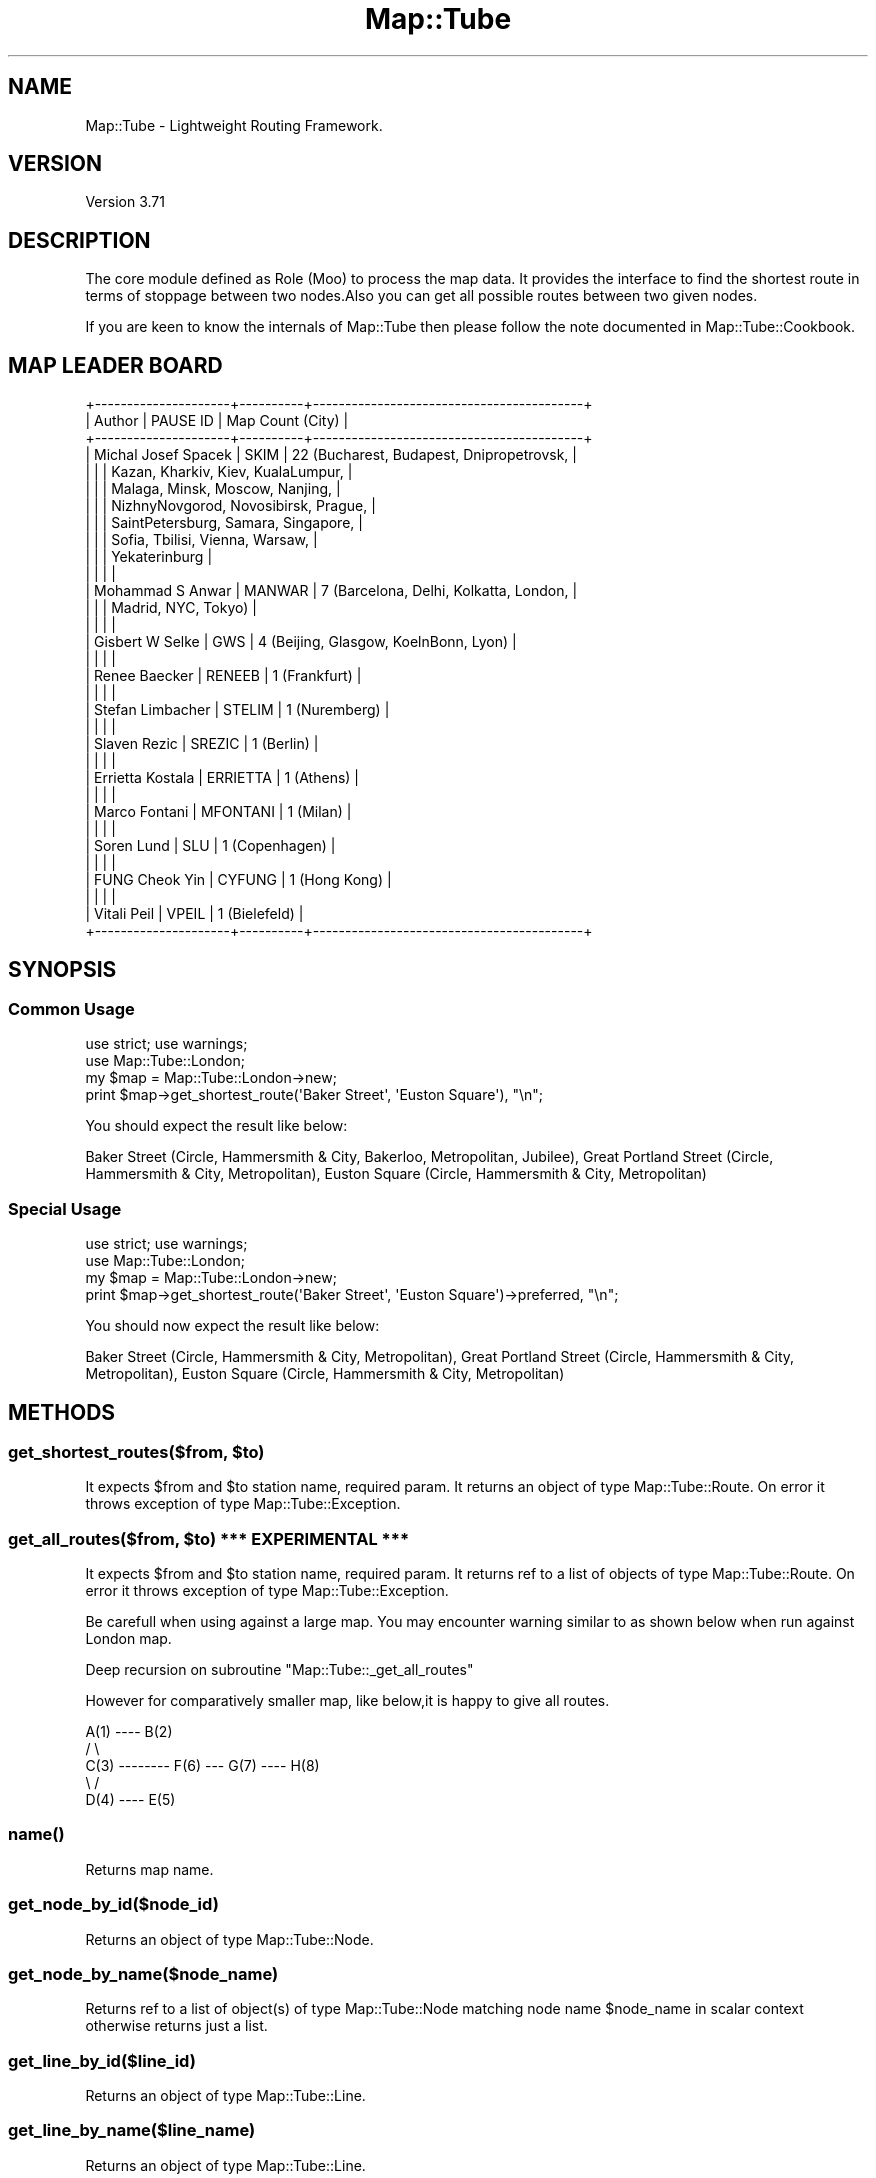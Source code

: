 .\" -*- mode: troff; coding: utf-8 -*-
.\" Automatically generated by Pod::Man 5.01 (Pod::Simple 3.43)
.\"
.\" Standard preamble:
.\" ========================================================================
.de Sp \" Vertical space (when we can't use .PP)
.if t .sp .5v
.if n .sp
..
.de Vb \" Begin verbatim text
.ft CW
.nf
.ne \\$1
..
.de Ve \" End verbatim text
.ft R
.fi
..
.\" \*(C` and \*(C' are quotes in nroff, nothing in troff, for use with C<>.
.ie n \{\
.    ds C` ""
.    ds C' ""
'br\}
.el\{\
.    ds C`
.    ds C'
'br\}
.\"
.\" Escape single quotes in literal strings from groff's Unicode transform.
.ie \n(.g .ds Aq \(aq
.el       .ds Aq '
.\"
.\" If the F register is >0, we'll generate index entries on stderr for
.\" titles (.TH), headers (.SH), subsections (.SS), items (.Ip), and index
.\" entries marked with X<> in POD.  Of course, you'll have to process the
.\" output yourself in some meaningful fashion.
.\"
.\" Avoid warning from groff about undefined register 'F'.
.de IX
..
.nr rF 0
.if \n(.g .if rF .nr rF 1
.if (\n(rF:(\n(.g==0)) \{\
.    if \nF \{\
.        de IX
.        tm Index:\\$1\t\\n%\t"\\$2"
..
.        if !\nF==2 \{\
.            nr % 0
.            nr F 2
.        \}
.    \}
.\}
.rr rF
.\" ========================================================================
.\"
.IX Title "Map::Tube 3pm"
.TH Map::Tube 3pm 2024-08-25 "perl v5.38.2" "User Contributed Perl Documentation"
.\" For nroff, turn off justification.  Always turn off hyphenation; it makes
.\" way too many mistakes in technical documents.
.if n .ad l
.nh
.SH NAME
Map::Tube \- Lightweight Routing Framework.
.SH VERSION
.IX Header "VERSION"
Version 3.71
.SH DESCRIPTION
.IX Header "DESCRIPTION"
The core module defined as Role (Moo) to process  the map data.  It provides the
interface to find the shortest route in terms of stoppage between two nodes.Also
you can get all possible routes between two given nodes.
.PP
If you are keen to know the internals of Map::Tube then please follow the note
documented in Map::Tube::Cookbook.
.SH "MAP LEADER BOARD"
.IX Header "MAP LEADER BOARD"
.Vb 10
\&    +\-\-\-\-\-\-\-\-\-\-\-\-\-\-\-\-\-\-\-\-\-+\-\-\-\-\-\-\-\-\-\-+\-\-\-\-\-\-\-\-\-\-\-\-\-\-\-\-\-\-\-\-\-\-\-\-\-\-\-\-\-\-\-\-\-\-\-\-\-\-\-\-\-\-+
\&    | Author              | PAUSE ID | Map Count (City)                         |
\&    +\-\-\-\-\-\-\-\-\-\-\-\-\-\-\-\-\-\-\-\-\-+\-\-\-\-\-\-\-\-\-\-+\-\-\-\-\-\-\-\-\-\-\-\-\-\-\-\-\-\-\-\-\-\-\-\-\-\-\-\-\-\-\-\-\-\-\-\-\-\-\-\-\-\-+
\&    | Michal Josef Spacek | SKIM     | 22 (Bucharest, Budapest, Dnipropetrovsk, |
\&    |                     |          | Kazan, Kharkiv, Kiev, KualaLumpur,       |
\&    |                     |          | Malaga, Minsk, Moscow, Nanjing,          |
\&    |                     |          | NizhnyNovgorod, Novosibirsk, Prague,     |
\&    |                     |          | SaintPetersburg, Samara, Singapore,      |
\&    |                     |          | Sofia, Tbilisi, Vienna, Warsaw,          |
\&    |                     |          | Yekaterinburg                            |
\&    |                     |          |                                          |
\&    | Mohammad S Anwar    | MANWAR   | 7 (Barcelona, Delhi, Kolkatta, London,   |
\&    |                     |          | Madrid, NYC, Tokyo)                      |
\&    |                     |          |                                          |
\&    | Gisbert W Selke     | GWS      | 4 (Beijing, Glasgow, KoelnBonn, Lyon)    |
\&    |                     |          |                                          |
\&    | Renee Baecker       | RENEEB   | 1 (Frankfurt)                            |
\&    |                     |          |                                          |
\&    | Stefan Limbacher    | STELIM   | 1 (Nuremberg)                            |
\&    |                     |          |                                          |
\&    | Slaven Rezic        | SREZIC   | 1 (Berlin)                               |
\&    |                     |          |                                          |
\&    | Errietta Kostala    | ERRIETTA | 1 (Athens)                               |
\&    |                     |          |                                          |
\&    | Marco Fontani       | MFONTANI | 1 (Milan)                                |
\&    |                     |          |                                          |
\&    | Soren Lund          | SLU      | 1 (Copenhagen)                           |
\&    |                     |          |                                          |
\&    | FUNG Cheok Yin      | CYFUNG   | 1 (Hong Kong)                            |
\&    |                     |          |                                          |
\&    | Vitali Peil         | VPEIL    | 1 (Bielefeld)                            |
\&    +\-\-\-\-\-\-\-\-\-\-\-\-\-\-\-\-\-\-\-\-\-+\-\-\-\-\-\-\-\-\-\-+\-\-\-\-\-\-\-\-\-\-\-\-\-\-\-\-\-\-\-\-\-\-\-\-\-\-\-\-\-\-\-\-\-\-\-\-\-\-\-\-\-\-+
.Ve
.SH SYNOPSIS
.IX Header "SYNOPSIS"
.SS "Common Usage"
.IX Subsection "Common Usage"
.Vb 2
\&    use strict; use warnings;
\&    use Map::Tube::London;
\&
\&    my $map = Map::Tube::London\->new;
\&    print $map\->get_shortest_route(\*(AqBaker Street\*(Aq, \*(AqEuston Square\*(Aq), "\en";
.Ve
.PP
You should expect the result like below:
.PP
.Vb 1
\&    Baker Street (Circle, Hammersmith & City, Bakerloo, Metropolitan, Jubilee), Great Portland Street (Circle, Hammersmith & City, Metropolitan), Euston Square (Circle, Hammersmith & City, Metropolitan)
.Ve
.SS "Special Usage"
.IX Subsection "Special Usage"
.Vb 2
\&    use strict; use warnings;
\&    use Map::Tube::London;
\&
\&    my $map = Map::Tube::London\->new;
\&    print $map\->get_shortest_route(\*(AqBaker Street\*(Aq, \*(AqEuston Square\*(Aq)\->preferred, "\en";
.Ve
.PP
You should now expect the result like below:
.PP
.Vb 1
\&    Baker Street (Circle, Hammersmith & City, Metropolitan), Great Portland Street (Circle, Hammersmith & City, Metropolitan), Euston Square (Circle, Hammersmith & City, Metropolitan)
.Ve
.SH METHODS
.IX Header "METHODS"
.ie n .SS "get_shortest_routes($from, $to)"
.el .SS "get_shortest_routes($from, \f(CW$to\fP)"
.IX Subsection "get_shortest_routes($from, $to)"
It expects \f(CW$from\fR and \f(CW$to\fR station name, required param. It returns an object
of type Map::Tube::Route. On error it throws exception of type Map::Tube::Exception.
.ie n .SS "get_all_routes($from, $to) *** EXPERIMENTAL ***"
.el .SS "get_all_routes($from, \f(CW$to\fP) *** EXPERIMENTAL ***"
.IX Subsection "get_all_routes($from, $to) *** EXPERIMENTAL ***"
It expects \f(CW$from\fR and \f(CW$to\fR station name, required param. It  returns ref to a
list of objects of type Map::Tube::Route. On error it throws exception of type
Map::Tube::Exception.
.PP
Be carefull when using against a large map. You  may encounter warning similar to
as shown below when run against London map.
.PP
Deep recursion on subroutine "Map::Tube::_get_all_routes"
.PP
However for comparatively smaller map, like below,it is happy to give all routes.
.PP
.Vb 5
\&      A(1)  \-\-\-\-  B(2)
\&     /              \e
\&    C(3)  \-\-\-\-\-\-\-\-  F(6) \-\-\- G(7) \-\-\-\- H(8)
\&     \e              /
\&      D(4)  \-\-\-\-  E(5)
.Ve
.SS \fBname()\fP
.IX Subsection "name()"
Returns map name.
.SS get_node_by_id($node_id)
.IX Subsection "get_node_by_id($node_id)"
Returns an object of type Map::Tube::Node.
.SS get_node_by_name($node_name)
.IX Subsection "get_node_by_name($node_name)"
Returns ref  to a list of object(s) of type Map::Tube::Node matching node name
\&\f(CW$node_name\fR in scalar context otherwise returns just a list.
.SS get_line_by_id($line_id)
.IX Subsection "get_line_by_id($line_id)"
Returns an object of type Map::Tube::Line.
.SS get_line_by_name($line_name)
.IX Subsection "get_line_by_name($line_name)"
Returns an object of type Map::Tube::Line.
.SS \fBget_lines()\fP
.IX Subsection "get_lines()"
Returns ref to a list of objects of type Map::Tube::Line.
.SS get_stations($line_name)
.IX Subsection "get_stations($line_name)"
Returns ref to a list of objects of type Map::Tube::Node for the \f(CW$line_name\fR.
If \f(CW$line_name\fR is missing, it would return all stations in the map.
.SS get_next_stations($station_name)
.IX Subsection "get_next_stations($station_name)"
Returns ref to a list of next stations from the given \f(CW$station_name\fR as objects
of type Map::Tube::Node.
.SS bgcolor($color)
.IX Subsection "bgcolor($color)"
Set the background color for the map. It is optional. Please set it before making
call to method "as_image($line_name)" in Map::Tube::Plugin::Graph. If not set, it
will try to guess and may not be as good as you would expect.The \f(CW$color\fR can be
a simply color name or hash code.
.SH PLUGINS
.IX Header "PLUGINS"
.SS Map::Tube::Plugin::Graph
.IX Subsection "Map::Tube::Plugin::Graph"
The Map::Tube::Plugin::Graph plugin adds the support to generate the entire map
or map for a particular line as base64 encoded string (png image).
As of \f(CW\*(C`Map::Tube\*(C'\fR v3.54 or above, you can now set the background color explicitly.
.PP
.Vb 3
\&    use strict; use warnings;
\&    use MIME::Base64;
\&    use Map::Tube::London;
\&
\&    my $tube = Map::Tube::London\->new;
\&
\&    # Optionally, you can override the default background color.
\&    $tube\->bgcolor("gray");
\&
\&    # Entire map image
\&    my $name = $tube\->name;
\&    open(my $MAP_IMAGE, ">", "$name.png")
\&        or die "ERROR: Can\*(Aqt open [$name.png]: $!";
\&    binmode($MAP_IMAGE);
\&    print $MAP_IMAGE decode_base64($tube\->as_image);
\&    close($MAP_IMAGE);
\&
\&    # Just a particular line map image
\&    my $line = \*(AqBakerloo\*(Aq;
\&    open(my $LINE_IMAGE, ">", "$line.png")
\&        or die "ERROR: Can\*(Aqt open [$line.png]: $!";
\&    binmode($LINE_IMAGE);
\&    print $LINE_IMAGE decode_base64($tube\->as_image($line));
\&    close($LINE_IMAGE);
.Ve
.PP
Please refer to the documentation for more details.
.SS Map::Tube::Plugin::Formatter
.IX Subsection "Map::Tube::Plugin::Formatter"
The Map::Tube::Plugin::Formatter plugin adds the  support to format the object
supported by the plugin.
.PP
.Vb 2
\&    use strict; use warnings;
\&    use Map::Tube::London;
\&
\&    my $tube = Map::Tube::London\->new;
\&
\&    my $node = $tube\->get_node_by_name(\*(AqBaker Street\*(Aq);
\&    print $node\->to_xml,    "\en\en";
\&    print $node\->to_json,   "\en\en";
\&    print $node\->to_yaml,   "\en\en";
\&    print $node\->to_string, "\en\en";
\&
\&    my $line = $tube\->get_line_by_name(\*(AqMetropolitan\*(Aq);
\&    print $line\->to_xml,    "\en\en";
\&    print $line\->to_json,   "\en\en";
\&    print $line\->to_yaml,   "\en\en";
\&    print $line\->to_string, "\en\en";
\&
\&    my $route = $tube\->get_shortest_route(\*(AqBaker Street\*(Aq, \*(AqWembley Park\*(Aq);
\&    print $route\->to_xml,   "\en\en";
\&    print $route\->to_json,  "\en\en";
\&    print $route\->to_yaml,  "\en\en";
\&    print $route\->to_string,"\en\en";
.Ve
.PP
Please refer to the documentation for more info.
.SS Map::Tube::Plugin::FuzzyFind
.IX Subsection "Map::Tube::Plugin::FuzzyFind"
Gisbert W. Selke, built the add-on for Map::Tube to find stations and lines by
name, possibly partly or inexactly specified. The module is a Moo role which gets
plugged into the Map::Tube::* family automatically once it is installed.
.PP
.Vb 2
\&    use strict; use warnings;
\&    use Map::Tube::London;
\&
\&    my $tube = Map::Tube::London\->new();
\&
\&    print \*(Aqline matches exactly: \*(Aq, scalar($tube\->fuzzy_find(search => \*(Aqerloo\*(Aq, objects => \*(Aqlines\*(Aq)), "\en";
\&    print \*(Aqline contains       : \*(Aq, scalar($tube\->fuzzy_find(search => \*(Aqerloo\*(Aq, objects => \*(Aqlines\*(Aq, method  => \*(Aqin\*(Aq)), "\en";
.Ve
.PP
Please refer to the documentation for more info.
.SH "MAP DATA FORMAT"
.IX Header "MAP DATA FORMAT"
Map data can be represented in JSON or XML format. The preferred  format is JSON.
\&\f(CW\*(C`Map::Tube v3.23\*(C'\fR or above comes with a handy script \f(CW\*(C`map\-data\-converter\*(C'\fR, that
can be used to change the data format of an existing map data.Below is how we can
represet the sample map:
.PP
.Vb 5
\&      A(1)  \-\-\-\-  B(2)
\&     /              \e
\&    C(3)  \-\-\-\-\-\-\-\-  F(6) \-\-\- G(7) \-\-\-\- H(8)
\&     \e              /
\&      D(4)  \-\-\-\-  E(5)
.Ve
.SS JSON
.IX Subsection "JSON"
.Vb 10
\&   {
\&       "name"  : "sample map",
\&       "lines" : {
\&           "line" : [
\&               { "id" : "A", "name" : "A", "color" : "red"     },
\&               { "id" : "B", "name" : "B", "color" : "#FFFF00" }
\&           ]
\&       },
\&       "stations" : {
\&           "station" : [
\&               { "id" : "A1", "name" : "A1", "line" : "A",   "link" : "B2,C3"    },
\&               { "id" : "B2", "name" : "B2", "line" : "A",   "link" : "A1,F6"    },
\&               { "id" : "C3", "name" : "C3", "line" : "A,B", "link" : "A1,D4,F6" },
\&               { "id" : "D4", "name" : "D4", "line" : "A,B", "link" : "C3,E5"    },
\&               { "id" : "E5", "name" : "E5", "line" : "B",   "link" : "D4,F6"    },
\&               { "id" : "F6", "name" : "F6", "line" : "B",   "link" : "B2,C3,E5" },
\&               { "id" : "G7", "name" : "G7", "line" : "B",   "link" : "F6,H8"    },
\&               { "id" : "H8", "name" : "H8", "line" : "B",   "link" : "G7"       }
\&           ]
\&       }
\&   }
.Ve
.SS XML
.IX Subsection "XML"
.Vb 10
\&    <?xml version="1.0" encoding="UTF\-8"?>
\&    <tube name="sample map">
\&        <lines>
\&            <line id="A" name="A" color="red"    />
\&            <line id="B" name="B" color="#FFFF00"/>
\&        </lines>
\&        <stations>
\&            <station id="A1" name="A1" line="A"   link="B2,C3"   />
\&            <station id="B2" name="B2" line="A"   link="A1,F6"   />
\&            <station id="C3" name="C3" line="A,B" link="A1,D4,F6"/>
\&            <station id="D4" name="D4" line="A,B" link="C3,E5"   />
\&            <station id="E5" name="E5" line="B"   link="D4,F6"   />
\&            <station id="F6" name="F6" line="B"   link="B2,C3,E5"/>
\&            <station id="G7" name="G7" line="B"   link="F6,H8"   />
\&            <station id="H8" name="H8" line="B"   link="G7"      />
\&        </stations>
\&    </tube>
.Ve
.SH "MAP VALIDATION"
.IX Header "MAP VALIDATION"
.SS "DATA VALIDATION"
.IX Subsection "DATA VALIDATION"
The package Test::Map::Tube can easily be used to validate raw map data.Anyone
building a new map using Map::Tube is advised to have a unit test as a part of
their distribution.Just like in Map::Tube::London package,there is a unit test
something like below:
.PP
.Vb 3
\&    use strict; use warnings;
\&    use Test::More;
\&    use Map::Tube::London;
\&
\&    eval "use Test::Map::Tube";
\&    plan skip_all => "Test::Map::Tube required" if $@;
\&
\&    ok_map(Map::Tube::London\->new);
.Ve
.SS "FUNCTIONAL VALIDATION"
.IX Subsection "FUNCTIONAL VALIDATION"
The package Test::Map::Tube v0.09 or above  can easily be used to validate map
basic functions provided by Map::Tube. However we recommend v0.35 or above.
.PP
.Vb 2
\&    use strict; use warnings;
\&    use Test::More;
\&
\&    my $min_ver = 0.35;
\&    eval "use Test::Map::Tube $min_ver";
\&    plan skip_all => "Test::Map::Tube $min_ver required" if $@;
\&
\&    use Map::Tube::London;
\&    ok_map_functions(Map::Tube::London\->new);
.Ve
.PP
The package Test::Map::Tube v0.17 or above  can easily be used to validate map
routing functions provided by Map::Tube. However we recommend v0.35 or above.
.PP
.Vb 2
\&    use strict; use warnings;
\&    use Test::More;
\&
\&    my $min_ver = 0.35;
\&    eval "use Test::Map::Tube $min_ver tests => 1";
\&    plan skip_all => "Test::Map::Tube $min_ver required" if $@;
\&
\&    use Map::Tube::London;
\&    my $map = Map::Tube::London\->new;
\&
\&    my @routes = (
\&        "Route 1|Tower Gateway|Aldgate|Tower Gateway,Tower Hill,Aldgate",
\&        "Route 2|Liverpool Street|Monument|Liverpool Street,Bank,Monument",
\&    );
\&
\&    ok_map_routes($map, \e@routes);
.Ve
.SH AUTHOR
.IX Header "AUTHOR"
Mohammad Sajid Anwar, \f(CW\*(C`<mohammad.anwar at yahoo.com>\*(C'\fR
.SH REPOSITORY
.IX Header "REPOSITORY"
<https://github.com/manwar/Map\-Tube>
.SH "SEE ALSO"
.IX Header "SEE ALSO"
.IP \(bu 2
Map::Tube::Cookbook
.IP \(bu 2
Map::Tube::CLI
.IP \(bu 2
Map::Metro
.SH CONTRIBUTORS
.IX Header "CONTRIBUTORS"
.IP \(bu 2
Michal Špaček, \f(CW\*(C`<skim at cpan.org>\*(C'\fR
.IP \(bu 2
Slaven Rezic, \f(CW\*(C`<srezic at cpan.org>\*(C'\fR
.IP \(bu 2
Gisbert W. Selke, \f(CW\*(C`<gws at cpan.org>\*(C'\fR
.IP \(bu 2
Toby Inkster, \f(CW\*(C`<tobyink at cpan.org>\*(C'\fR
.SH BUGS
.IX Header "BUGS"
Please report any bugs or feature requests through the web interface at <https://github.com/manwar/Map\-Tube/issues>.
I will  be notified and then you'll automatically be notified of progress on your
bug as I make changes.
.SH SUPPORT
.IX Header "SUPPORT"
You can find documentation for this module with the perldoc command.
.PP
.Vb 1
\&    perldoc Map::Tube
.Ve
.PP
You can also look for information at:
.IP \(bu 4
BUG Report
.Sp
<https://github.com/manwar/Map\-Tube/issues>
.IP \(bu 4
AnnoCPAN: Annotated CPAN documentation
.Sp
<http://annocpan.org/dist/Map\-Tube>
.IP \(bu 4
CPAN Ratings
.Sp
<http://cpanratings.perl.org/d/Map\-Tube>
.IP \(bu 4
Search MetaCPAN
.Sp
<https://metacpan.org/dist/Map\-Tube/>
.SH "LICENSE AND COPYRIGHT"
.IX Header "LICENSE AND COPYRIGHT"
Copyright (C) 2010 \- 2024 Mohammad Sajid Anwar.
.PP
This program  is  free software; you can redistribute it and / or modify it under
the  terms  of the the Artistic License (2.0). You may obtain a  copy of the full
license at:
.PP
<http://www.perlfoundation.org/artistic_license_2_0>
.PP
Any  use,  modification, and distribution of the Standard or Modified Versions is
governed by this Artistic License.By using, modifying or distributing the Package,
you accept this license. Do not use, modify, or distribute the Package, if you do
not accept this license.
.PP
If your Modified Version has been derived from a Modified Version made by someone
other than you,you are nevertheless required to ensure that your Modified Version
 complies with the requirements of this license.
.PP
This  license  does  not grant you the right to use any trademark,  service mark,
tradename, or logo of the Copyright Holder.
.PP
This license includes the non-exclusive, worldwide, free-of-charge patent license
to make,  have made, use,  offer to sell, sell, import and otherwise transfer the
Package with respect to any patent claims licensable by the Copyright Holder that
are  necessarily  infringed  by  the  Package. If you institute patent litigation
(including  a  cross-claim  or  counterclaim) against any party alleging that the
Package constitutes direct or contributory patent infringement,then this Artistic
License to you shall terminate on the date that such litigation is filed.
.PP
Disclaimer  of  Warranty:  THE  PACKAGE  IS  PROVIDED BY THE COPYRIGHT HOLDER AND
CONTRIBUTORS  "AS IS'  AND WITHOUT ANY EXPRESS OR IMPLIED WARRANTIES. THE IMPLIED
WARRANTIES    OF   MERCHANTABILITY,   FITNESS   FOR   A   PARTICULAR  PURPOSE, OR
NON-INFRINGEMENT ARE DISCLAIMED TO THE EXTENT PERMITTED BY YOUR LOCAL LAW. UNLESS
REQUIRED BY LAW, NO COPYRIGHT HOLDER OR CONTRIBUTOR WILL BE LIABLE FOR ANY DIRECT,
INDIRECT, INCIDENTAL,  OR CONSEQUENTIAL DAMAGES ARISING IN ANY WAY OUT OF THE USE
OF THE PACKAGE, EVEN IF ADVISED OF THE POSSIBILITY OF SUCH DAMAGE.
